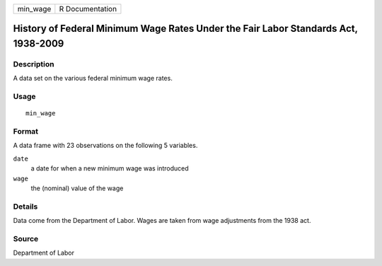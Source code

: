 ======== ===============
min_wage R Documentation
======== ===============

History of Federal Minimum Wage Rates Under the Fair Labor Standards Act, 1938-2009
-----------------------------------------------------------------------------------

Description
~~~~~~~~~~~

A data set on the various federal minimum wage rates.

Usage
~~~~~

::

   min_wage

Format
~~~~~~

A data frame with 23 observations on the following 5 variables.

``date``
   a date for when a new minimum wage was introduced

``wage``
   the (nominal) value of the wage

Details
~~~~~~~

Data come from the Department of Labor. Wages are taken from wage
adjustments from the 1938 act.

Source
~~~~~~

Department of Labor

